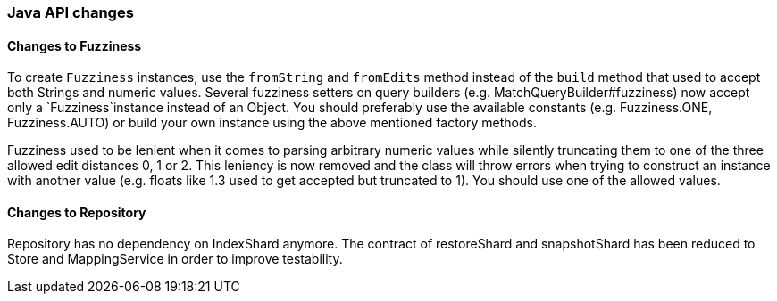 [float]
[[breaking_80_java_changes]]
=== Java API changes

//NOTE: The notable-breaking-changes tagged regions are re-used in the
//Installation and Upgrade Guide

//tag::notable-breaking-changes[]

// end::notable-breaking-changes[]

[float]
==== Changes to Fuzziness

To create `Fuzziness` instances, use the `fromString` and `fromEdits` method
instead of the `build` method that used to accept both Strings and numeric
values. Several fuzziness setters on query builders (e.g.
MatchQueryBuilder#fuzziness) now accept only a `Fuzziness`instance instead of
an Object. You should preferably use the available constants (e.g.
Fuzziness.ONE, Fuzziness.AUTO) or build your own instance using the above
mentioned factory methods.

Fuzziness used to be lenient when it comes to parsing arbitrary numeric values
while silently truncating them to one of the three allowed edit distances 0, 1
or 2. This leniency is now removed and the class will throw errors when trying
to construct an instance with another value (e.g. floats like 1.3 used to get
accepted but truncated to 1). You should use one of the allowed values.


[float]
==== Changes to Repository

Repository has no dependency on IndexShard anymore. The contract of restoreShard
and snapshotShard has been reduced to Store and MappingService in order to improve
testability.
